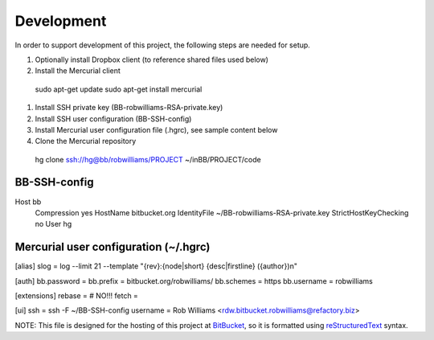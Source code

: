 ===========
Development
===========

In order to support development of this project, the following steps are needed for setup.

#. Optionally install Dropbox client (to reference shared files used below)
#. Install the Mercurial client
  sudo apt-get update
  sudo apt-get install mercurial
#. Install SSH private key (BB-robwilliams-RSA-private.key)
#. Install SSH user configuration (BB-SSH-config)
#. Install Mercurial user configuration file (.hgrc), see sample content below
#. Clone the Mercurial repository
  hg clone ssh://hg@bb/robwilliams/PROJECT ~/inBB/PROJECT/code

BB-SSH-config
-------------
Host bb
  Compression yes
  HostName bitbucket.org
  IdentityFile ~/BB-robwilliams-RSA-private.key
  StrictHostKeyChecking no
  User hg

Mercurial user configuration (~/.hgrc)
--------------------------------------
[alias]
slog = log --limit 21 --template "{rev}:{node|short} {desc|firstline} ({author})\n"

[auth]
bb.password =
bb.prefix = bitbucket.org/robwilliams/
bb.schemes = https
bb.username = robwilliams

[extensions]
rebase =
# NO!!! fetch =

[ui]
ssh = ssh -F ~/BB-SSH-config
username = Rob Williams <rdw.bitbucket.robwilliams@refactory.biz>

NOTE: This file is designed for the hosting of this project at BitBucket_, so it is formatted using reStructuredText_ syntax.

.. _BitBucket: http://bitbucket.org/
.. _BriteOnyx: http://bitbucket.org/robwilliams/build
.. _reStructuredText: http://docutils.sourceforge.net/rst.html
